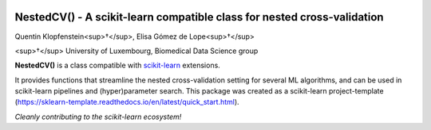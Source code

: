 .. -*- mode: rst -*-

|Travis|_ |AppVeyor|_ |Codecov|_ |CircleCI|_ |ReadTheDocs|_

.. |Travis| image:: https://travis-ci.org/scikit-learn-contrib/project-template.svg?branch=master
.. _Travis: https://travis-ci.org/scikit-learn-contrib/project-template

.. |AppVeyor| image:: https://ci.appveyor.com/api/projects/status/coy2qqaqr1rnnt5y/branch/master?svg=true
.. _AppVeyor: https://ci.appveyor.com/project/glemaitre/project-template

.. |Codecov| image:: https://codecov.io/gh/scikit-learn-contrib/project-template/branch/master/graph/badge.svg
.. _Codecov: https://codecov.io/gh/scikit-learn-contrib/project-template

.. |CircleCI| image:: https://circleci.com/gh/scikit-learn-contrib/project-template.svg?style=shield&circle-token=:circle-token
.. _CircleCI: https://circleci.com/gh/scikit-learn-contrib/project-template/tree/master

.. |ReadTheDocs| image:: https://readthedocs.org/projects/sklearn-template/badge/?version=latest
.. _ReadTheDocs: https://sklearn-template.readthedocs.io/en/latest/?badge=latest

NestedCV() - A scikit-learn compatible class for nested cross-validation
========================================================================


Quentin Klopfenstein<sup>†</sup>, Elisa Gómez de Lope<sup>†</sup>

<sup>†</sup> University of Luxembourg, Biomedical Data Science group

.. _scikit-learn: https://scikit-learn.org

**NestedCV()** is a class compatible with scikit-learn_ extensions.

It provides functions that streamline the nested cross-validation setting for several ML algorithms,
and can be used in scikit-learn pipelines and (hyper)parameter search. This package was created as a
scikit-learn project-template (https://sklearn-template.readthedocs.io/en/latest/quick_start.html).

*Cleanly contributing to the scikit-learn ecosystem!*
